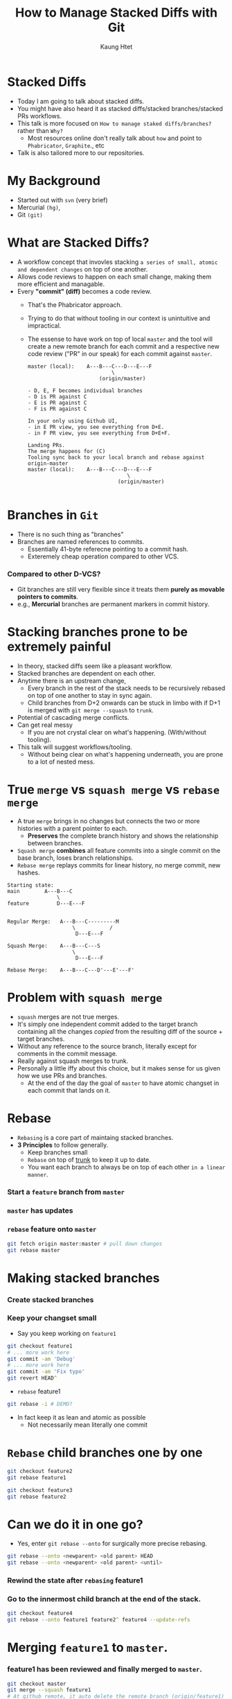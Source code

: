 #+TITLE: How to Manage Stacked Diffs with Git
#+AUTHOR: Kaung Htet

* Stacked Diffs
+ Today I am going to talk about stacked diffs.
+ You might have also heard it as stacked diffs/stacked branches/stacked PRs workflows.
+ This talk is more focused on =How to manage staked diffs/branches?= rather than =Why?=
  + Most resources online don't really talk about =how= and point to =Phabricator=, =Graphite=., etc
+ Talk is also tailored more to our repositories.

* My Background
+ Started out with =svn= (very brief)
+ Mercurial =(hg)=,
+ Git =(git)=

* What are Stacked Diffs?
+ A workflow concept that invovles stacking ~a series of small, atomic and dependent changes~ on top of one another.
+ Allows code reviews to happen on each small change, making them more efficient and managable.
+ Every *"commit" (diff)* becomes a code review.
  + That's the Phabricator approach.
  + Trying to do that without tooling in our context is unintuitive and impractical.
  + The essense to have work on top of local =master= and the tool will create a new remote branch for each commit and a respective new code review ("PR" in our speak) for each commit against =master=.
  #+begin_src
master (local):    A---B---C---D---E---F
                           \
                       (origin/master)

- D, E, F becomes individual branches
- D is PR against C
- E is PR against C
- F is PR against C

In your only using Github UI,
- in E PR view, you see everything from D+E.
- in F PR view, you see everything from D+E+F.

Landing PRs.
The merge happens for (C)
Tooling sync back to your local branch and rebase against origin-master
master (local):    A---B---C---D---E---F
                                \
                             (origin/master)

  #+end_src

* Branches in =Git=
+ There is no such thing as "branches"
+ Branches are named references to commits.
  + Essentially 41-byte referecne pointing to a commit hash.
  + Exteremely cheap operation compared to other VCS.
*** Compared to other D-VCS?
+ Git branches are still very flexible since it treats them *purely as movable pointers to commits*.
+ e.g., *Mercurial* branches are permanent markers in commit history.

[[./img/pablo-refs.png]]

* Stacking branches prone to be extremely painful
+ In theory, stacked diffs seem like a pleasant workflow.
+ Stacked branches are dependent on each other.
+ Anytime there is an upstream change,
  + Every branch in the rest of the stack needs to be recursively rebased on top of one another to stay in sync again.
  + Child branches from D+2 onwards can be stuck in limbo with if D+1 is merged with =git merge --squash= to =trunk=.
+ Potential of cascading merge conflicts.
+ Can get real messy
  + If you are not crystal clear on what's happening. (With/without tooling).
+ This talk will suggest workflows/tooling.
  + Without being clear on what's happening underneath, you are prone to a lot of nested mess.

* True =merge= vs =squash merge= vs =rebase merge=
+ A true =merge= brings in no changes but connects the two or more histories with a parent pointer to each.
  + *Preserves* the complete branch history and shows the relationship between branches.
+ =Squash merge= *combines* all feature commits into a single commit on the base branch, loses branch relationships.
+ =Rebase merge= replays commits for linear history, no merge commit, new hashes.
#+begin_src :exports code
Starting state:
main        A---B---C
                \
feature         D---E---F


Regular Merge:   A---B---C---------M
                     \           /
                      D---E---F

Squash Merge:    A---B---C---S
                     \
                      D---E---F

Rebase Merge:    A---B---C---D'---E'---F'
#+end_src

* Problem with =squash merge=
+ =squash= merges are not true merges.
+ It's simply one independent commit added to the target branch containing all the changes /copied/ from the resulting diff of the source + target branches.
+ Without any reference to the source branch, literally except for comments in the commit message.
+ Really against squash merges to trunk.
+ Personally a little iffy about this choice, but it makes sense for us given how we use PRs and branches.
  + At the end of the day the goal of =master= to have atomic changset in each commit that lands on it.
* Rebase
+ =Rebasing= is a core part of maintaing stacked branches.
+ *3 Principles* to follow generally.
  + Keep branches small
  + =Rebase= on top of _trunk_ to keep it up to date.
  + You want each branch to always be on top of each other =in a linear manner=.
*** Start a =feature= branch from =master=
#+begin_src mermaid :file img/rebase-feature-branch-from-master.png :exports results
%%{init: {
    'gitGraph': {
        'mainBranchName': 'master'
    },
    'titleTopMargin': 25
}}%%
---
tilte: Feature branch from master
---
gitGraph
commit id: "A"
commit id: "B"
commit id: "C"
branch faeture
commit id: "D"
commit id: "E"
#+end_src

#+RESULTS:
[[file:img/rebase-feature-branch-from-master.png]]
*** =master= has updates
#+begin_src mermaid :file img/rebase-feature-branch-master-has-updates.png :exports results
%%{init: {
'gitGraph': {
        'showBranches': true,
        'showCommitLabel': true,
        'mainBranchName': 'master'
},
'titleTopMargin': 25
}}%%
---
tilte: Feature branch from master
---
gitGraph LR:
commit id: "A"
commit id: "B"
commit id: "C"
branch feature
commit id: "D"
commit id: "E"
checkout master
commit id: "F"
commit id: "G"
#+end_src

#+RESULTS:
[[file:img/rebase-feature-branch-master-has-updates.png]]

*** =rebase= feature onto =master=
#+begin_src zsh :exports code
git fetch origin master:master # pull down changes
git rebase master
#+end_src

#+begin_src mermaid :file img/rebase-feature-onto-master.png :exports results
%%{init: {
    'gitGraph': {
        'showBranches': true,
        'showCommitLabel': true,
        'mainBranchName': 'master'
    },
    'titleTopMargin': 25
}}%%
---
tilte: Feature branch from master
---
gitGraph LR:
commit id: "A"
commit id: "B"
commit id: "C"
commit id: "F"
commit id: "G"
branch feature
commit id: "D"
commit id: "E" type: HIGHLIGHT
#+end_src

#+RESULTS:
[[file:img/rebase-feature-onto-master.png]]

* Making stacked branches
*** Create stacked branches
#+begin_src mermaid :file img/create-stacked-branches.png :exports results
%%{init: {
    'gitGraph': {
        'showBranches': true,
        'showCommitLabel': true,
        'mainBranchName': 'master'
    },
    'titleTopMargin': 25
}}%%
---
title: Making stacked branches
---
gitGraph LR:
    commit id: "A"
    commit id: "B"
    commit id: "C"
    branch feature1
    commit id: "D"
    commit id: "X"
    commit id: "Y"
    branch feature2
    commit id: "E"
    branch feature3
    commit id: "F"
#+end_src

#+RESULTS:
[[file:img/create-stacked-branches.png]]

*** Keep your changset small
+ Say you keep working on =feature1=
#+begin_src zsh :exports code
git checkout feature1
# ... more work here
git commit -am 'Debug'
# ... more work here
git commit -am 'Fix typo'
git revert HEAD^
#+end_src

#+begin_src mermaid :file img/feature-1-has-updates.png :exports results
%%{init: {
    'gitGraph': {
        'showBranches': true,
        'showCommitLabel': true,
        'mainBranchName': 'master',
        'parallelCommits': true
    },
    'titleTopMargin': 25
}}%%
gitGraph
    commit id: "A"
    commit id: "B"
    commit id: "C"
    branch feature1
    checkout feature1
    commit id: "D"
    commit id: "X"
    commit id: "Y"
    branch feature2
    checkout feature2
    commit id: "E"
    branch feature3
    checkout feature3
    commit id: "F"
    checkout feature1
    commit id: "Debug" type: HIGHLIGHT
    commit id: "Fix typo" type: HIGHLIGHT
    commit id: "Revert Debug" type: REVERSE
#+end_src

#+RESULTS:
[[file:img/feature-1-has-updates.png]]

+ =rebase= feature1
#+begin_src zsh :exports code
git rebase -i # DEMO?
  #+end_src
#+begin_src mermaid :file img/rebase-feature-1.png :exports results
%%{init: {
    'gitGraph': {
        'showBranches': true,
        'showCommitLabel': true,
        'mainBranchName': 'master'
    },
    'titleTopMargin': 25
}}%%
---
title: Making stacked branches
---
gitGraph
    branch orphaned order: 2
    checkout master
    commit id: "A"
    commit id: "B"
    commit id: "C"
    branch feature1 order: 1
    checkout feature1
    commit id: "D"
    commit id: "X"
    commit id: "Y'" tag: "new Y"
    checkout orphaned
    commit id: "Y" type: REVERSE tag: "old Y"
    branch feature2 order: 3
    checkout feature2
    commit id: "E"
    branch feature3 order: 4
    checkout feature3
    commit id: "F"
#+end_src

#+RESULTS:
[[file:img/rebase-feature-1.png]]

+ In fact keep it as lean and atomic as possible
  + Not necessarily mean literally one commit

#+begin_src mermaid :file img/rebase-feature-1-clean.png :exports results
%%{init: {
    'gitGraph': {
        'showBranches': true,
        'showCommitLabel': true,
        'mainBranchName': 'master'
    },
    'titleTopMargin': 25
}}%%
---
title: Making stacked branches
---
gitGraph
    branch orphaned order: 2
    checkout master
    commit id: "A"
    commit id: "B"
    commit id: "C"
    branch feature1 order: 1
    checkout feature1
    commit id: "DXY"
    checkout orphaned
    commit id: "Y" type: REVERSE tag: "old Y"
    branch feature2 order: 3
    checkout feature2
    commit id: "E"
    branch feature3 order: 4
    checkout feature3
    commit id: "F"
#+end_src

#+RESULTS:
[[file:img/rebase-feature-1-clean.png]]

* =Rebase= child branches one by one
#+begin_src zsh :exports code
git checkout feature2
git rebase feature1
#+end_src
#+begin_src mermaid :file img/rebase-feature2-onto-feature1.png :exports results
%%{init: {
    'gitGraph': {
        'showBranches': true,
        'showCommitLabel': true,
        'mainBranchName': 'master'
    },
    'titleTopMargin': 25
}}%%
---
title: Making stacked branches
---
gitGraph
    branch orphaned order: 3
    checkout master
    commit id: "A"
    commit id: "B"
    commit id: "C"
    branch feature1 order: 1
    checkout feature1
    commit id: "DXY"
    branch feature2 order: 2
    checkout feature2
    commit id: "E'" tag: "new E"
    checkout orphaned
    commit id: "E" type: REVERSE tag: "old E"
    branch feature3 order: 4
    checkout feature3
    commit id: "F"
#+end_src

#+RESULTS:
[[file:img/rebase-feature2-onto-feature1.png]]

#+begin_src zsh :exports code
git checkout feature3
git rebase feature2
#+end_src
#+begin_src mermaid :file img/rebase-child-branches-final-state.png :exports results
%%{init: {
    'gitGraph': {
        'showBranches': true,
        'showCommitLabel': true,
        'mainBranchName': 'master'
    },
    'titleTopMargin': 25
}}%%
---
title: Making stacked branches
---
gitGraph
    checkout master
    commit id: "A"
    commit id: "B"
    commit id: "C"
    branch feature1 order: 1
    checkout feature1
    commit id: "DXY"
    branch feature2 order: 2
    checkout feature2
    commit id: "E'"
    branch feature3 order: 3
    checkout feature3
    commit id: "F'"

#+end_src

#+RESULTS:
[[file:img/rebase-child-branches-final-state.png]]

* Can we do it in one go?
+ Yes, enter =git rebase --onto= for surgically more precise rebasing.

#+begin_src zsh :exports code
git rebase --onto <newparent> <old parent> HEAD
git rebase --onto <newparent> <old parent> <until>
#+end_src

*** Rewind the state after =rebasing= feature1
#+begin_src mermaid :file img/rebase-feature-1-clean-with-head.png :exports results
%%{init: {
    'gitGraph': {
        'showBranches': true,
        'showCommitLabel': true,
        'mainBranchName': 'master'
    },
    'titleTopMargin': 25
}}%%
---
title: Making stacked branches
---
gitGraph
    branch orphaned order: 2
    checkout master
    commit id: "A"
    commit id: "B"
    commit id: "C"
    branch feature1 order: 1
    checkout feature1
    commit id: "DXY" tag: "HEAD"
    checkout orphaned
    commit id: "Y" type: REVERSE tag: "old Y"
    branch feature2 order: 3
    checkout feature2
    commit id: "E"
    branch feature3 order: 4
    checkout feature3
    commit id: "F"
    commit id: "G"
    commit id: "H"
    branch feature4 order: 5
    checkout feature4
    commit id: "I"
    commit id: "J"
#+end_src

#+RESULTS:
[[file:img/rebase-feature-1-clean-with-head.png]]

*** Go to the innermost child branch at the end of the stack.
#+begin_src zsh :exports code
git checkout feature4
git rebase --onto feature1 feature2^ feature4 --update-refs
#+end_src
#+begin_src mermaid :file img/stacked-branches-final-state.png :exports results
%%{init: {
    'gitGraph': {
        'showBranches': true,
        'showCommitLabel': true,
        'mainBranchName': 'master'
    },
    'titleTopMargin': 25
}}%%
---
title: Making stacked branches
---
gitGraph
    checkout master
    commit id: "A"
    commit id: "B"
    commit id: "C"
    branch feature1 order: 1
    checkout feature1
    commit id: "DXY"
    branch feature2 order: 2
    checkout feature2
    commit id: "E"
    branch feature3 order: 3
    checkout feature3
    commit id: "F"
    commit id: "G"
    commit id: "H"
    branch feature4 order: 4
    checkout feature4
    commit id: "I"
    commit id: "J" tag: "HEAD"
#+end_src

#+RESULTS:
[[file:img/stacked-branches-final-state.png]]

* Merging =feature1= to =master=.
*** feature1 has been reviewed and finally merged to =master=.
#+begin_src zsh :exports code
git checkout master
git merge --squash feature1
# At github remote, it auto delete the remote branch (origin/feature1) -- Our settings
#+end_src

#+begin_src mermaid :file img/feature-1-post-squash-merge-to-master.png :exports results
%%{init: {
    'gitGraph': {
        'showBranches': true,
        'showCommitLabel': true,
        'mainBranchName': 'master'
    },
    'titleTopMargin': 25
}}%%
gitGraph
    commit id: "A"
    commit id: "B"
    commit id: "C"
    branch feature1 order: 1
    checkout feature1
    commit id: "D"
    commit id: "X"
    commit id: "Y'"
    branch feature2 order: 2
    checkout feature2
    commit id: "E'"
    branch feature3 order: 3
    checkout feature3
    commit id: "F'"
    commit id: "G"
    commit id: "H"
    commit id: "I"
    checkout master
    commit id: "SQUASHED(D+X+Y')"

#+end_src

#+RESULTS:
[[file:img/feature-1-post-squash-merge-to-master.png]]
*** Now what?
+ Your local feature1 branch still exits.
+ After pulling, Git does not even know that it was merged to master
+ When you delete, you have to use =-D= instead of =-d=.
+ Anyway, let's continue the rebase.
#+begin_src zsh :exports code
git branch -D feature1
git checkout feature3
git rebase --onto origin/master feature2^ feature3 --update-refs

# still need to update the remote refs
git push --force-with-lease origin feature3:feature3
git push --force-with-lease origin feature2:feature2
#+end_src

#+begin_src mermaid :file stack-branches-final-state-update-refs.png :exports results
%%{init: {
    'gitGraph': {
        'showBranches': true,
        'showCommitLabel': true,
        'mainBranchName': 'master'
    },
    'titleTopMargin': 25
}}%%
gitGraph
    commit id: "A"
    commit id: "B"
    commit id: "C"
    commit id: "SQUASHED(D+X+Y')"
    branch feature2 order: 2
    checkout feature2
    commit id: "E'"
    branch feature3 order: 3
    checkout feature3
    commit id: "F'"
    commit id: "G"
    commit id: "H"
    commit id: "I"
#+end_src

#+RESULTS:
[[file:stack-branches-final-state-update-refs.png]]

* What exactly is =--update-refs= ?

*** Go back to post squash merge state
#+begin_src mermaid :file post-squash-merge-feature-1.png :exports results
%%{init: {
    'gitGraph': {
        'showBranches': true,
        'showCommitLabel': true,
        'mainBranchName': 'master'
    },
    'titleTopMargin': 25
}}%%
gitGraph
    commit id: "A"
    commit id: "B"
    commit id: "C"
    branch feature1 order: 1
    checkout feature1
    commit id: "D"
    commit id: "X"
    commit id: "Y'"
    branch feature2 order: 2
    checkout feature2
    commit id: "E'"
    branch feature3 order: 3
    checkout feature3
    commit id: "F'"
    commit id: "G"
    commit id: "H"
    commit id: "I"
    checkout master
    commit id: "SQUASHED(D+X+Y')"

#+end_src

#+RESULTS:
[[file:post-squash-merge-feature-1.png]]

*** Without =--update-refs=
+ What you wanted still happens, old branch references still remain
#+begin_src zsh :exports code
git checkout feature3
git rebase --onto origin/master feature2^ feature3 --udpate-refs
git reset --hard origin/feature3

#+end_src

#+begin_src mermaid :file rebase-child-branches-without-stacked-refs.png :exports results
%%{init: {
    'gitGraph': {
        'showBranches': true,
        'showCommitLabel': true,
        'mainBranchName': 'master'
    },
    'titleTopMargin': 25
}}%%
gitGraph
    checkout master
    commit id: "A"
    commit id: "B"
    commit id: "C"
    branch feature1_local order: 1
    checkout feature1_local
    commit id: "D"
    commit id: "X"
    commit id: "Y"
    branch feature2 order: 2
    checkout feature2
    commit id: "E"
    branch feature3 order: 3
    checkout feature3
    commit id: "F"
    commit id: "G"
    commit id: "H"
    commit id: "I"
    checkout master
    commit id: "SQUASH(D+X+Y)"
    branch newstack_notabranch order: 4
    checkout newstack_notabranch
    commit id: "E'"
    branch newstack_notabranch2 order: 5
    checkout newstack_notabranch2
    commit id: "F'"
    commit id: "G'"
    commit id: "H'"
    commit id: "I'"
#+end_src

#+RESULTS:
[[file:rebase-child-branches-without-stacked-refs.png]]

* To sum up

+ Keep changset small in a branch. Always clean it up. (=git rebase -i=)
+ If a branch is merged, use =git rebase --onto= with =--update-refs= from the innermost branch

#+begin_src zsh :exports code

# after every merge, go to innermost branch
git rebase --onto <newparent> <oldparent> <until> --update-refs


# update the remote refs
for all branches from branch+1 to innermost branch
  git push -f origin <ref>
endfor
#+end_src

*** Can I automate this part.
+ Yes, check out [[https://www.git-town.com/][Git Town]].
#+begin_src zsh
git town hack <my-feature>
# work on stuffs and create commits
git town append <branch2>
git town append <branch3>
git town append <branch4>
git town append <branch5>

# Ship branch2 for example
git town ship branch2

# And then from your youngest branch
git town sync
#+end_src
